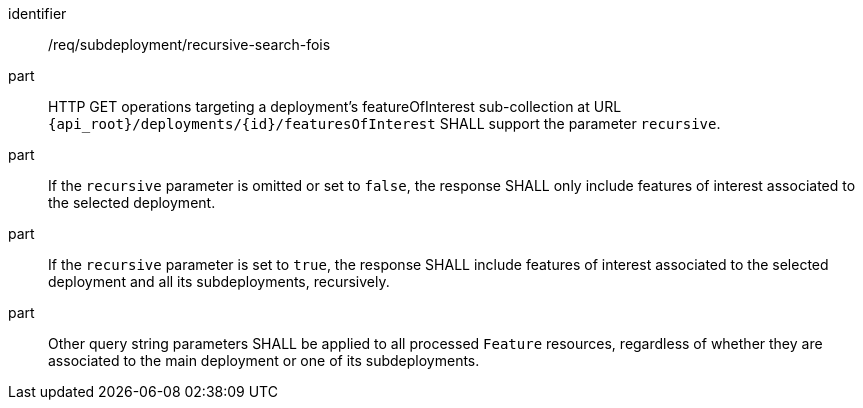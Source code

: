 [requirement,model=ogc]
====
[%metadata]
identifier:: /req/subdeployment/recursive-search-fois

part:: HTTP GET operations targeting a deployment's featureOfInterest sub-collection at URL `{api_root}/deployments/{id}/featuresOfInterest` SHALL support the parameter `recursive`.

part:: If the `recursive` parameter is omitted or set to `false`, the response SHALL only include features of interest associated to the selected deployment.

part:: If the `recursive` parameter is set to `true`, the response SHALL include features of interest associated to the selected deployment and all its subdeployments, recursively.

part:: Other query string parameters SHALL be applied to all processed `Feature` resources, regardless of whether they are associated to the main deployment or one of its subdeployments.
====
